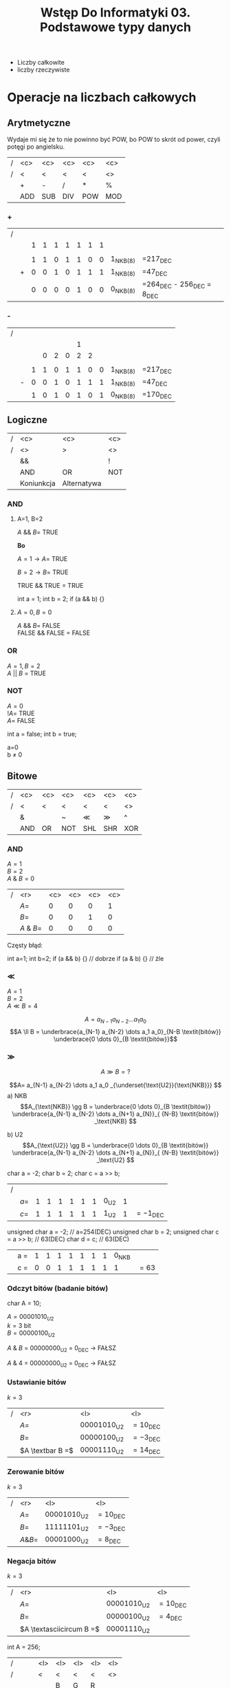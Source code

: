 #+title: Wstęp Do Informatyki 03. Podstawowe typy danych
- Liczby całkowite
- liczby rzeczywiste
* Operacje na liczbach całkowych
** Arytmetyczne
Wydaje mi się że to nie powinno być POW, bo POW to skrót od power, czyli potęgi po angielsku.
| / | <c> | <c> | <c> | <c> | <c> |
| / |  <  |  <  |  <  |  <  | <>  |
|---+-----+-----+-----+-----+-----|
|   |  +  |  -  |  /  |  *  |  %  |
|---+-----+-----+-----+-----+-----|
|   | ADD | SUB | DIV | POW | MOD |
|---+-----+-----+-----+-----+-----|
*** +
| / |   |   |   |   |   |   |   |   |            |                                  |
|   |   | 1 | 1 | 1 | 1 | 1 | 1 | 1 |            |                                  |
|   |   |   |   |   |   |   |   |   |            |                                  |
|   |   | 1 | 1 | 0 | 1 | 1 | 0 | 0 | 1_{NKB(8)} | =217_{DEC}                       |
|   | + | 0 | 0 | 1 | 0 | 1 | 1 | 1 | 1_{NKB(8)} | =47_{DEC}                        |
|---+---+---+---+---+---+---+---+---+------------+----------------------------------|
|   |   | 0 | 0 | 0 | 0 | 1 | 0 | 0 | 0_{NKB(8)} | =264_{DEC} - 256_{DEC} = 8_{DEC} |
*** -
| / |   |   |   |   |   |   |   |   |            |            |
|   |   |   |   |   |   | 1 |   |   |            |            |
|   |   |   | 0 | 2 | 0 | 2 | 2 |   |            |            |
|   |   |   |   |   |   |   |   |   |            |            |
|   |   | 1 | 1 | 0 | 1 | 1 | 0 | 0 | 1_{NKB(8)} | =217_{DEC} |
|   | - | 0 | 0 | 1 | 0 | 1 | 1 | 1 | 1_{NKB(8)} | =47_{DEC}  |
|---+---+---+---+---+---+---+---+---+------------+------------|
|   |   | 1 | 0 | 1 | 0 | 1 | 0 | 1 | 0_{NKB(8)} | =170_{DEC} |
** Logiczne
| / |    <c>     |       <c>        | <c> |
| / |     <>     |        >         | <>  |
|---+------------+------------------+-----|
|   |     &&     | \textbar\textbar |  !  |
|---+------------+------------------+-----|
|   |    AND     |        OR        | NOT |
|---+------------+------------------+-----|
|   | Koniunkcja |   Alternatywa    |     |
|---+------------+------------------+-----|
*** AND

**** A=1, B=2

$A$ && $B =$ TRUE

*Bo*

$A=1 \to A =$ TRUE

$B=2 \to B =$ TRUE

TRUE && TRUE $=$ TRUE
#+begin_example c++
int a = 1;
int b = 2;
if (a && b) {}
#+end_example
**** $A=0 , B=0$

$A$ && $B =$ FALSE \\
FALSE && FALSE $=$ FALSE
*** OR
$A=1, B=2$ \\
$A$ || $B$ = TRUE
*** NOT

$A=0$ \\
$!A=$ TRUE\\
$A=$ FALSE

#+begin_example c++
int a = false;
int b = true;
#+end_example
a=0 \\
b $\neq$ 0
** Bitowe
| / | <c> | <c>      | <c>   | <c> | <c> | <c> |
| / |  <  | <        | <     |  <  |  <  | <>  |
|---+-----+----------+-------+-----+-----+-----|
|   |  &  | \textbar | ~     | \ll | \gg |  ^  |
|---+-----+----------+-------+-----+-----+-----|
|   | AND | OR       | NOT   | SHL | SHR | XOR |
|---+-----+----------+-------+-----+-----+-----|
*** AND

$A=1$ \\
$B=2$ \\
$A$ & $B=0$

| / |        <r> | <c> | <c> | <c> | <c> |
|   |       $A=$ |  0  |  0  |  0  |  1  |
|   |       $B=$ |  0  |  0  |  1  |  0  |
|---+------------+-----+-----+-----+-----|
|   | $A$ & $B=$ |  0  |  0  |  0  |  0  |

Częsty błąd:
#+begin_example c++
int a=1;
int b=2;
if (a && b) {} // dobrze
if (a & b) {}  // źle
#+end_example

*** \ll

$A=1$ \\
$B=2$ \\
$A \ll B = 4$

$$A= a_{N-1} a_{N-2} \dots a_1 a_0 $$
$$A \ll B = \underbrace{a_{N-1} a_{N-2} \dots a_1 a_0}_{N-B \textit{bitów}} \underbrace{0 \dots 0}_{B \textit{bitów}}$$

*** \gg

$$A \gg B = ?$$

$$A= a_{N-1} a_{N-2} \dots a_1 a_0 _{\underset{\text{U2}}{\text{NKB}}} $$
a) NKB
$$A_{\text{NKB}} \gg B = \underbrace{0 \dots 0}_{B \textit{bitów}} \underbrace{a_{N-1} a_{N-2} \dots a_{N+1} a_{N}}_{ {N-B} \textit{bitów}} _\text{NKB} $$

b) U2
$$A_{\text{U2}} \gg B = \underbrace{0 \dots 0}_{B \textit{bitów}} \underbrace{a_{N-1} a_{N-2} \dots a_{N+1} a_{N}}_{ {N-B} \textit{bitów}} _\text{U2} $$

\hline

#+begin_example c++
char a = -2;
char b = 2;
char c = a >> b;
#+end_example
| / |       |   |   |   |   |   |   |        |   |                     |
|   | $a =$ | 1 | 1 | 1 | 1 | 1 | 1 | 0_{U2} | 1 |                     |
|   | $c =$ | 1 | 1 | 1 | 1 | 1 | 1 | 1_{U2} | 1 | $= -1_{\text{DEC}}$ |

\hline
#+begin_example c++
unsigned char a = -2;     // a=254(DEC)
unsigned char b = 2;
unsigned char c = a >> b; // 63(DEC)
char d = c;               // 63(DEC)
#+end_example

|   | a = | 1 | 1 | 1 | 1 | 1 | 1 | 1 | 0_{NKB} |        |
|   | c = | 0 | 0 | 1 | 1 | 1 | 1 | 1 |       1 | $= 63$ |

*** Odczyt bitów (badanie bitów)
#+begin_example c++
char A = 10;
#+end_example
$A=00001010_{U2}$ \\
$k=3$ bit \\
$B=00000100_{U2}$

$A$ & $B$ = 00000000_{\text{U2}} = 0_{\text{DEC}} \to FAŁSZ

$A$ & $4$ = 00000000_{\text{U2}} = 0_{\text{DEC}} \to FAŁSZ
*** Ustawianie bitów

$k=3$

| / |              <r> | <l>                    | <l>                 |
|   |             $A=$ | $00001010_{\text{U2}}$ | $= 10_{\text{DEC}}$ |
|   |             $B=$ | $00000100_{\text{U2}}$ | $= -3_{\text{DEC}}$ |
|---+------------------+------------------------+---------------------|
|   | $A \textbar B =$ | $00001110_{\text{U2}}$ | $= 14_{\text{DEC}}$ |

*** Zerowanie bitów

$k=3$

| / |        <r> | <l>                    | <l>                 |
|   |       $A=$ | $00001010_{\text{U2}}$ | $= 10_{\text{DEC}}$ |
|   |       $B=$ | $11111101_{\text{U2}}$ | $= -3_{\text{DEC}}$ |
|---+------------+------------------------+---------------------|
|   | $A \& B =$ | $00001000_{\text{U2}}$ | $= 8_{\text{DEC}}$  |

*** Negacja bitów

$k=3$

| / |                      <r> | <l>                    | <l>                 |
|   |                     $A=$ | $00001010_{\text{U2}}$ | $= 10_{\text{DEC}}$ |
|   |                     $B=$ | $00000100_{\text{U2}}$ | $= 4_{\text{DEC}}$  |
|---+--------------------------+------------------------+---------------------|
|   | $A \textasciicircum B =$ | $00001110_{\text{U2}}$ |                     |


\hline

#+begin_lang c++ options
int A = 256;
#+end_lang

| /        | <l> | <l> | <l> | <l> | <l> |
| /        | <   | <   | <   | <   | <>  |
|          |     | B   | G   | R   |     |
|----------+-----+-----+-----+-----+-----|
| bity \to |     |     |     |     |     |
|----------+-----+-----+-----+-----+-----|
|          | 32  | 24  | 16  | 8   | 0   |

#+begin_example c++ options
int R = A & 255;         // A & 0xFF
int G = (A >> 8) & 255;
int B = (A >> 16) & 255;
#+end_example

\hline

#+begin_example c++
int R = 5;
int G = 10;
int B = 20;
int A = (A>>16) | (G<<8) | R;
#+end_example

\hline

#+begin_example c++
int a = 2;
int b = a * 2;
int c = a << 1 ; // 2^k
#+end_example

\hline

#+begin_example c++
if(a % 2 != 0) {} // Z automatu nizdany egzamin w tym semestrze
if(a & 1) {}

if(a > 0);
#+end_example
